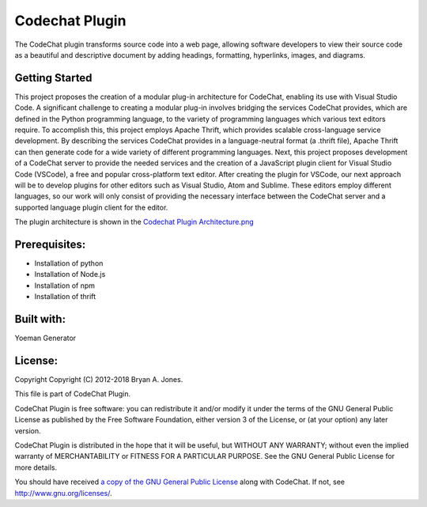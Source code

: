 
****************************************************
Codechat Plugin
****************************************************
The CodeChat plugin transforms source code into a web page, allowing software developers to view their source code as a beautiful and descriptive document by adding headings, formatting, hyperlinks, images, and diagrams.

Getting Started
==================
This project proposes the creation of a modular plug-in architecture for CodeChat, enabling its use with Visual Studio Code. A significant challenge to creating a modular plug-in involves bridging the services CodeChat provides, which are defined in the Python programming language, to the variety of programming languages which various text editors require. To accomplish this, this project employs Apache Thrift, which provides scalable cross-language service development. By describing the services CodeChat provides in a language-neutral format (a .thrift file), Apache Thrift can then generate code for a wide variety of different programming languages. Next, this project proposes development of a CodeChat server to provide the needed services and the creation of a JavaScript plugin client for Visual Studio Code (VSCode), a free and popular cross-platform text editor. After creating the plugin for VSCode, our next approach will be to develop plugins for other editors such as Visual Studio, Atom and Sublime. These editors employ different languages, so our work will only consist of providing the necessary interface between the CodeChat server and a supported language plugin client for the editor.

The plugin architecture is shown in the `Codechat Plugin Architecture.png <https://github.com/mrsuman2002/A_modular_Plugin-CodeChat/blob/master/Codechat%20Plugin%20Architecture.png>`_

Prerequisites:
===============
- Installation of python
- Installation of Node.js
- Installation of npm
- Installation of thrift

Built with:
=============
Yoeman Generator

License:
===========
Copyright Copyright (C) 2012-2018 Bryan A. Jones.

This file is part of CodeChat Plugin.

CodeChat Plugin is free software: you can redistribute it and/or modify it under the terms of the GNU General Public License as published by the Free Software Foundation, either version 3 of the License, or (at your option) any later version.

CodeChat Plugin is distributed in the hope that it will be useful, but WITHOUT ANY WARRANTY; without even the implied warranty of MERCHANTABILITY or FITNESS FOR A PARTICULAR PURPOSE. See the GNU General Public License for more details.

You should have received `a copy of the GNU General Public License <https://github.com/mrsuman2002/A_modular_Plugin-CodeChat/blob/master/LICENSE.rst>`_ along with CodeChat. If not, see http://www.gnu.org/licenses/.
